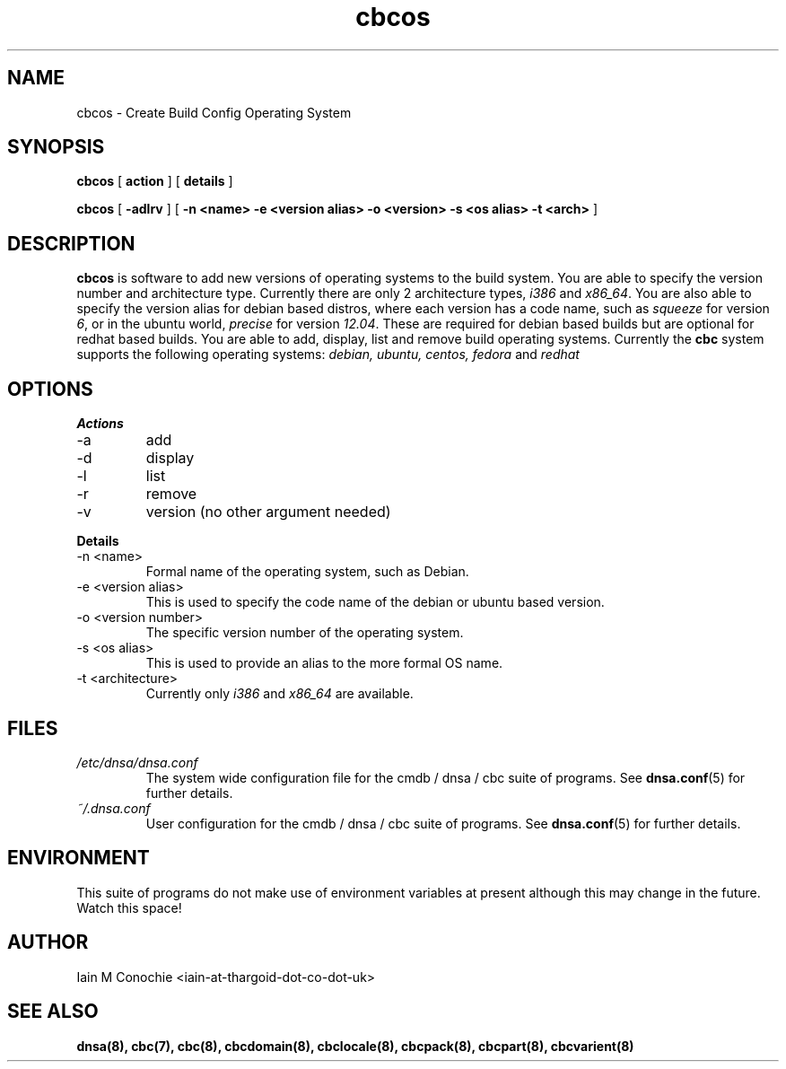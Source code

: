 .TH cbcos 8 "Version 0.2: 15 July 2013" "CMDB suite manuals"
.SH NAME
cbcos \- Create Build Config Operating System
.SH SYNOPSIS
.B cbcos
[
.B action
] [
.B details
]

.B cbcos
[
.B -adlrv
] [
.B -n <name> -e <version alias> -o <version> -s <os alias> -t <arch>
]

.SH DESCRIPTION
\fBcbcos\fP is software to add new versions of operating systems to the build
system. You are able to specify the version number and architecture type.
Currently there are only 2 architecture types, \fIi386\fP and \fIx86_64\fP.
You are also able to specify the version alias for debian based distros, where
each version has a code name, such as \fIsqueeze\fP for version \fI6\fP, or in
the ubuntu world, \fIprecise\fP for version \fI12.04\fP. These are required
for debian based builds but are optional for redhat based builds. You are able
to add, display, list and remove build operating systems. Currently the
\fBcbc\fP system supports the following operating systems: \fI debian, ubuntu,
centos, fedora\fP and \fIredhat\fP

.SH OPTIONS
.B Actions
.IP -a
add
.IP -d
display
.IP -l
list
.IP -r
remove
.IP -v
version (no other argument needed)
.PP
.B Details
.IP "-n <name>"
Formal name of the operating system, such as Debian.
.IP "-e <version alias>"
This is used to specify the code name of the debian or ubuntu based version.
.IP "-o <version number>"
The specific version number of the operating system.
.IP "-s <os alias>"
This is used to provide an alias to the more formal OS name.
.IP "-t <architecture>
Currently only \fIi386\fP and \fIx86_64\fP are available.
.PP
.SH FILES
.I /etc/dnsa/dnsa.conf
.RS
The system wide configuration file for the cmdb / dnsa / cbc suite of
programs. See
.BR dnsa.conf (5)
for further details.
.RE
.I ~/.dnsa.conf
.RS
User configuration for the cmdb / dnsa / cbc suite of programs. See
.BR dnsa.conf (5)
for further details.
.RE
.SH ENVIRONMENT
This suite of programs do not make use of environment variables at present
although this may change in the future. Watch this space!
.SH AUTHOR 
Iain M Conochie <iain-at-thargoid-dot-co-dot-uk>
.SH "SEE ALSO"
.BR dnsa(8),
.BR cbc(7),
.BR cbc(8),
.BR cbcdomain(8),
.BR cbclocale(8),
.BR cbcpack(8),
.BR cbcpart(8),
.BR cbcvarient(8)